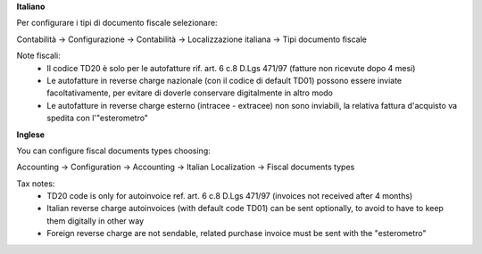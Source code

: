 **Italiano**

Per configurare i tipi di documento fiscale selezionare:

Contabilità →  Configurazione →  Contabilità →  Localizzazione italiana →  Tipi documento fiscale

Note fiscali:
  *  Il codice TD20 è solo per le autofatture rif. art. 6 c.8 D.Lgs 471/97 (fatture non ricevute dopo 4 mesi)
  *  Le autofatture in reverse charge nazionale (con il codice di default TD01) possono essere inviate facoltativamente, per evitare di doverle conservare digitalmente in altro modo
  *  Le autofatture in reverse charge esterno (intracee - extracee) non sono inviabili, la relativa fattura d'acquisto va spedita con l'"esterometro"

**Inglese**

You can configure fiscal documents types choosing:

Accounting →  Configuration →  Accounting →  Italian Localization →  Fiscal documents types

Tax notes:
  *  TD20 code is only for autoinvoice ref. art. 6 c.8 D.Lgs 471/97 (invoices not received after 4 months)
  *  Italian reverse charge autoinvoices (with default code TD01) can be sent optionally, to avoid to have to keep them digitally in other way
  *  Foreign reverse charge are not sendable, related purchase invoice must be sent with the "esterometro"
